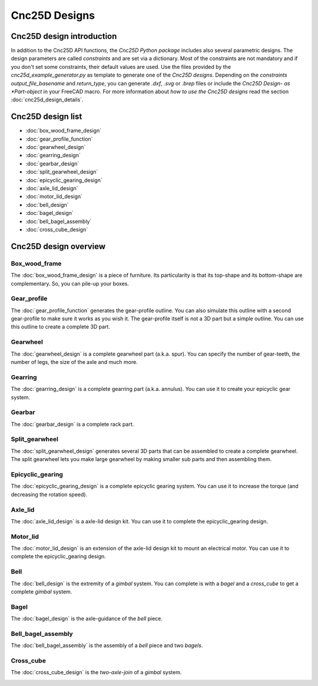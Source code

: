 ==============
Cnc25D Designs
==============

Cnc25D design introduction
==========================

In addition to the Cnc25D API functions, the *Cnc25D Python package* includes also several parametric designs. The design parameters are called *constraints* and are set via a dictionary. Most of the constraints are not mandatory and if you don't set some constraints, their default values are used. Use the files provided by the *cnc25d_example_generator.py* as template to generate one of the *Cnc25D designs*. Depending on the *constraints* *output_file_basename* and *return_type*,  you can generate *.dxf*, *.svg* or *.brep* files or include the *Cnc25D Design- as *Part-object* in your FreeCAD macro. For more information about *how to use the Cnc25D designs* read the section :doc:`cnc25d_design_details`.

Cnc25D design list
==================

* :doc:`box_wood_frame_design`
* :doc:`gear_profile_function`
* :doc:`gearwheel_design`
* :doc:`gearring_design`
* :doc:`gearbar_design`
* :doc:`split_gearwheel_design`
* :doc:`epicyclic_gearing_design`
* :doc:`axle_lid_design`
* :doc:`motor_lid_design`
* :doc:`bell_design`
* :doc:`bagel_design`
* :doc:`bell_bagel_assembly`
* :doc:`cross_cube_design`

Cnc25D design overview
======================

Box_wood_frame
--------------

The :doc:`box_wood_frame_design` is a piece of furniture. Its particularity is that its top-shape and its bottom-shape are complementary. So, you can pile-up your boxes.

.. image:: images/box_wood_frame_3d.png

Gear_profile
------------

The :doc:`gear_profile_function` generates the gear-profile outline. You can also simulate this outline with a second gear-profile to make sure it works as you wish it. The gear-profile itself is not a 3D part but a simple outline. You can use this outline to create a complete 3D part.

.. image:: images/gear_profile_3d.png

Gearwheel
---------

The :doc:`gearwheel_design` is a complete gearwheel part (a.k.a. spur). You can specify the number of gear-teeth, the number of legs, the size of the axle and much more.

.. image:: images/gearwheel_3d.png

Gearring
--------

The :doc:`gearring_design` is a complete gearring part (a.k.a. annulus). You can use it to create your epicyclic gear system.

.. image:: images/gearring_3d.png

Gearbar
-------

The :doc:`gearbar_design` is a complete rack part.

.. image:: images/gearbar_3d.png

Split_gearwheel
---------------

The :doc:`split_gearwheel_design` generates several 3D parts that can be assembled to create a complete gearwheel. The split gearwheel lets you make large gearwheel by making smaller sub parts and then assembling them.

.. image:: images/split_gearwheel_3d.png


Epicyclic_gearing
-----------------

The :doc:`epicyclic_gearing_design` is a complete epicyclic gearing system. You can use it to increase the torque (and decreasing the rotation speed).

.. image:: images/epicyclic_gearing_3d.png

Axle_lid
--------

The :doc:`axle_lid_design` is a axle-lid design kit. You can use it to complete the epicyclic_gearing design.

.. image:: images/axle_lid_3d.png

Motor_lid
---------

The :doc:`motor_lid_design` is an extension of the axle-lid design kit to mount an electrical motor. You can use it to complete the epicyclic_gearing design.

.. image:: images/motor_lid_3d.png

Bell
----

The :doc:`bell_design` is the extremity of a *gimbal* system. You can complete is with a *bagel* and a *cross_cube* to get a complete *gimbal* system.

.. image:: images/bell_3d.png

Bagel
-----

The :doc:`bagel_design` is the axle-guidance of the *bell* piece.

.. image:: images/bagel_3d.png

Bell_bagel_assembly
-------------------

The :doc:`bell_bagel_assembly` is the assembly of a *bell* piece and two *bagels*.

.. image:: images/bell_bagel_assembly_3d.png

Cross_cube
----------

The :doc:`cross_cube_design` is the *two-axle-join* of a *gimbal* system.

.. image:: images/cross_cube_3d.png



